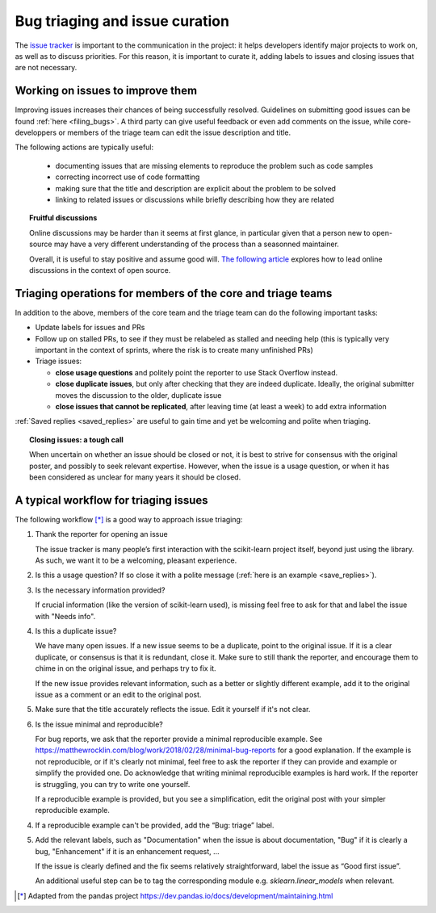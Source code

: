 .. _bug_triaging:

Bug triaging and issue curation
================================

The `issue tracker <https://github.com/scikit-learn/scikit-learn/issues>`_
is important to the communication in the project: it helps
developers identify major projects to work on, as well as to discuss
priorities. For this reason, it is important to curate it, adding labels
to issues and closing issues that are not necessary.

Working on issues to improve them
--------------------------------------

Improving issues increases their chances of being successfully resolved.
Guidelines on submitting good issues can be found :ref:`here
<filing_bugs>`. A third party can give useful feedback or even add
comments on the issue, while core-developpers or members of the triage
team can edit the issue description and title.

The following actions are typically useful:

  - documenting issues that are missing elements to reproduce the problem
    such as code samples

  - correcting incorrect use of code formatting

  - making sure that the title and description are explicit about the
    problem to be solved

  - linking to related issues or discussions while briefly describing how they are related 

.. topic:: Fruitful discussions

   Online discussions may be harder than it seems at first glance, in
   particular given that a person new to open-source may have a very
   different understanding of the process than a seasonned maintainer.

   Overall, it is useful to stay positive and assume good will. `The
   following article
   <http://gael-varoquaux.info/programming/technical-discussions-are-hard-a-few-tips.html>`_
   explores how to lead online discussions in the context of open source.

Triaging operations for members of the core and triage teams
-------------------------------------------------------------

In addition to the above, members of the core team and the triage team
can do the following important tasks:

- Update labels for issues and PRs

- Follow up on stalled PRs, to see if they must be relabeled as
  stalled and needing help (this is typically very important in the context
  of sprints, where the risk is to create many unfinished PRs)

- Triage issues:

  - **close usage questions** and politely point the reporter to use
    Stack Overflow instead.

  - **close duplicate issues**, but only after checking that they are
    indeed duplicate. Ideally, the original submitter moves the
    discussion to the older, duplicate issue

  - **close issues that cannot be replicated**, after leaving time (at
    least a week) to add extra information

:ref:`Saved replies <saved_replies>` are useful to gain time and yet be
welcoming and polite when triaging.


.. topic:: Closing issues: a tough call

    When uncertain on whether an issue should be closed or not, it is
    best to strive for consensus with the original poster, and possibly
    to seek relevant expertise. However, when the issue is a usage
    question, or when it has been considered as unclear for many years it
    should be closed.

A typical workflow for triaging issues
----------------------------------------

The following workflow [*]_ is a good way to approach issue triaging:

1. Thank the reporter for opening an issue

   The issue tracker is many people’s first interaction with the
   scikit-learn project itself, beyond just using the library. As such,
   we want it to be a welcoming, pleasant experience.

2. Is this a usage question? If so close it with a polite message
   (:ref:`here is an example <save_replies>`).

3. Is the necessary information provided?

   If crucial information (like the version of scikit-learn used), is
   missing feel free to ask for that and label the issue with "Needs
   info".

4. Is this a duplicate issue?

   We have many open issues. If a new issue seems to be a duplicate,
   point to the original issue. If it is a clear duplicate, or consensus
   is that it is redundant, close it. Make sure to still thank the
   reporter, and encourage them to chime in on the original issue, and
   perhaps try to fix it.

   If the new issue provides relevant information, such as a better or
   slightly different example, add it to the original issue as a comment
   or an edit to the original post.


5. Make sure that the title accurately reflects the issue. Edit it
   yourself if it's not clear.

6. Is the issue minimal and reproducible?

   For bug reports, we ask that the reporter provide a minimal
   reproducible example. See
   https://matthewrocklin.com/blog/work/2018/02/28/minimal-bug-reports
   for a good explanation. If the example is not reproducible, or if
   it's clearly not minimal, feel free to ask the reporter if they can
   provide and example or simplify the provided one. Do acknowledge that
   writing minimal reproducible examples is hard work. If the reporter
   is struggling, you can try to write one yourself.

   If a reproducible example is provided, but you see a simplification,
   edit the original post with your simpler reproducible example.

4. If a reproducible example can't be provided, add the “Bug: triage”
   label.

5. Add the relevant labels, such as "Documentation" when the issue is
   about documentation, "Bug" if it is clearly a bug, "Enhancement" if it
   is an enhancement request, ...

   If the issue is clearly defined and the fix seems relatively
   straightforward, label the issue as “Good first issue”.

   An additional useful step can be to tag the corresponding module e.g.
   `sklearn.linear_models` when relevant.

.. [*] Adapted from the pandas project https://dev.pandas.io/docs/development/maintaining.html

